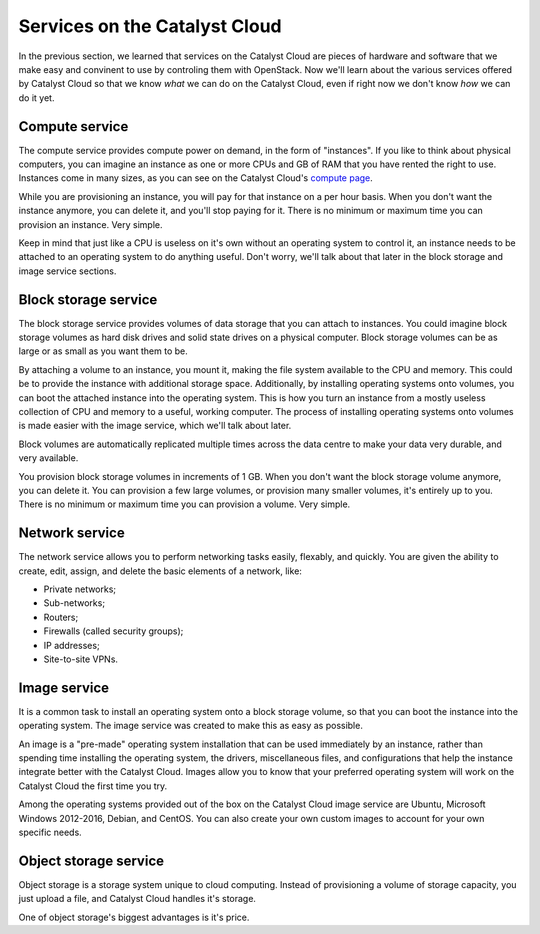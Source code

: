 .. _services_on_the_catalyst_cloud:

##############################
Services on the Catalyst Cloud
##############################

In the previous section, we learned that services on the Catalyst Cloud are
pieces of hardware and software that we make easy and convinent to use by
controling them with OpenStack. Now we'll learn about the various services
offered by Catalyst Cloud so that we know *what* we can do on the Catalyst Cloud,
even if right now we don't know *how* we can do it yet.

.. _compute_basics:

Compute service
===============

The compute service provides compute power on demand, in the form of "instances".
If you like to think about physical computers, you can imagine an instance as
one or more CPUs and GB of RAM that you have rented the right to use. Instances
come in many sizes, as you can see on the Catalyst Cloud's `compute page`_.

.. _`compute page`: https://catalystcloud.nz/services/iaas/compute/#prices

While you are provisioning an instance, you will pay for that instance on a per hour
basis. When you don't want the instance anymore, you can delete it, and you'll
stop paying for it. There is no minimum or maximum time you can provision an instance.
Very simple.

Keep in mind that just like a CPU is useless on it's own without an operating
system to control it, an instance needs to be attached to an operating system
to do anything useful. Don't worry, we'll talk about that later in the block
storage and image service sections.

Block storage service
=====================

The block storage service provides volumes of data storage that you can attach
to instances. You could imagine block storage volumes as hard disk drives and
solid state drives on a physical computer. Block storage volumes can be as large
or as small as you want them to be.

By attaching a volume to an instance, you mount it, making the file system
available to the CPU and memory. This could be to provide the instance
with additional storage space. Additionally, by installing operating systems
onto volumes, you can boot the attached instance into the operating system. This
is how you turn an instance from a mostly useless collection of CPU and memory
to a useful, working computer. The process of installing operating systems onto
volumes is made easier with the image service, which we'll talk about later.

Block volumes are automatically replicated multiple times across the data centre
to make your data very durable, and very available.

You provision block storage volumes in increments of 1 GB. When you don't want
the block storage volume anymore, you can delete it. You can provision a few
large volumes, or provision many smaller volumes, it's entirely up to you.
There is no minimum or maximum time you can provision a volume. Very simple.

.. I think this is too much content on the billing system. ^^^

Network service
===============

The network service allows you to perform networking tasks easily, flexably, and
quickly. You are given the ability to create, edit, assign, and delete the basic
elements of a network, like:

* Private networks;
* Sub-networks;
* Routers;
* Firewalls (called security groups);
* IP addresses;
* Site-to-site VPNs.

Image service
=============

It is a common task to install an operating system onto a block storage volume,
so that you can boot the instance into the operating system. The image service
was created to make this as easy as possible.

An image is a "pre-made" operating system installation that can be used immediately
by an instance, rather than spending time installing the operating system, the
drivers, miscellaneous files, and configurations that help the instance integrate
better with the Catalyst Cloud. Images allow you to know that your preferred
operating system will work on the Catalyst Cloud the first time you try.

Among the operating systems provided out of the box on the Catalyst Cloud image
service are Ubuntu, Microsoft Windows 2012-2016, Debian, and CentOS. You can also
create your own custom images to account for your own specific needs.

Object storage service
======================

Object storage is a storage system unique to cloud computing. Instead of provisioning
a volume of storage capacity, you just upload a file, and Catalyst Cloud handles
it's storage.

One of object storage's biggest advantages is it's price.
